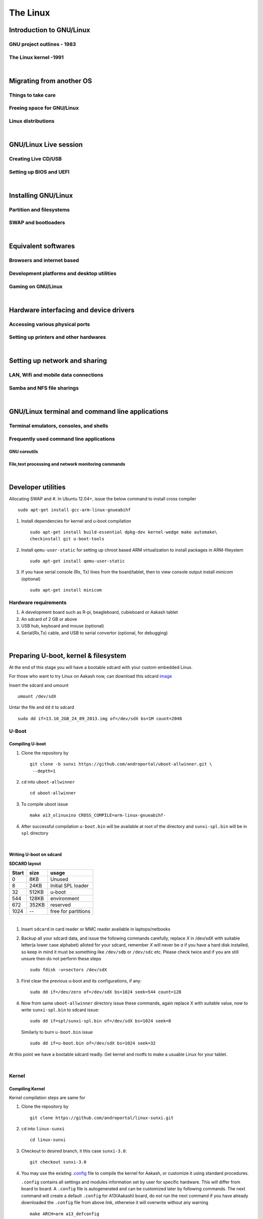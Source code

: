 =========
The Linux
=========


Introduction to GNU/Linux
-------------------------


GNU project outlines - 1983
~~~~~~~~~~~~~~~~~~~~~~~~~~~


The Linux kernel -1991
~~~~~~~~~~~~~~~~~~~~~~


|

Migrating from another OS
-------------------------

Things to take care
~~~~~~~~~~~~~~~~~~~

Freeing space for GNU/Linux
~~~~~~~~~~~~~~~~~~~~~~~~~~~

Linux distributions
~~~~~~~~~~~~~~~~~~~

|

GNU/Linux Live session
----------------------

Creating Live CD/USB
~~~~~~~~~~~~~~~~~~~~

Setting up BIOS and UEFI
~~~~~~~~~~~~~~~~~~~~~~~~

|

Installing GNU/Linux
--------------------

Partition and filesystems
~~~~~~~~~~~~~~~~~~~~~~~~~

SWAP and bootloaders
~~~~~~~~~~~~~~~~~~~~

|

Equivalent softwares
--------------------

Browsers and internet based
~~~~~~~~~~~~~~~~~~~~~~~~~~~

Development platforms and desktop utilities
~~~~~~~~~~~~~~~~~~~~~~~~~~~~~~~~~~~~~~~~~~~

Gaming on GNU/Linux
~~~~~~~~~~~~~~~~~~~

| 

Hardware interfacing and device drivers
---------------------------------------

Accessing various physical ports
~~~~~~~~~~~~~~~~~~~~~~~~~~~~~~~~

Setting up printers and other hardwares
~~~~~~~~~~~~~~~~~~~~~~~~~~~~~~~~~~~~~~~

|

Setting up network and sharing
------------------------------

LAN, Wifi and mobile data connections
~~~~~~~~~~~~~~~~~~~~~~~~~~~~~~~~~~~~~

Samba and NFS file sharings 
~~~~~~~~~~~~~~~~~~~~~~~~~~~

|

GNU/Linux terminal and command line applications
------------------------------------------------

Terminal emulators, consoles, and shells
~~~~~~~~~~~~~~~~~~~~~~~~~~~~~~~~~~~~~~~~

Frequently used command line applications
~~~~~~~~~~~~~~~~~~~~~~~~~~~~~~~~~~~~~~~~~

GNU coreutils
^^^^^^^^^^^^^

File,text processing and network monitoring commands
^^^^^^^^^^^^^^^^^^^^^^^^^^^^^^^^^^^^^^^^^^^^^^^^^^^^

|

Developer utilities
-------------------






















Allocating SWAP and 
#. In Ubuntu 12.04+, issue the below command to install cross compiler ::

	sudo apt-get install gcc-arm-linux-gnueabihf

#. Install dependencies for kernel and u-boot compilation ::

	sudo apt-get install build-essential dpkg-dev kernel-wedge make automake\
    	checkinstall git u-boot-tools

#. Install ``qemu-user-static`` for setting up chroot based ARM virtualization to
   install packages in ARM-fileystem ::

	sudo apt-get install qemu-user-static

#. If you have serial console (Rx, Tx) lines from the board/tablet, then to  
   view console output install *minicom* (optional) ::

	sudo apt-get install minicom


Hardware requirements
~~~~~~~~~~~~~~~~~~~~~

#. A development board such as R-pi, beagleboard, cubieboard or Aakash tablet

#. An sdcard of 2 GB or above

#. USB hub, keyboard and mouse (optional)

#. Serial(Rx,Tx) cable, and USB to serial convertor (optional, for debugging)  

|


Preparing U-boot, kernel & filesystem 
-------------------------------------

At the end of this stage you will have a bootable sdcard with your custom
embedded Linux.

For those who want to try Linux on Aakash now, can download this sdcard 
`image <http://www.it.iitb.ac.in/AakashApps/repo/GNU-Linux-on-Aakash/13.10_2GB_24_09_2013.img.bz2>`_

Insert the sdcard and umount ::

	umount /dev/sdX

Untar the file and ``dd`` it to sdcard ::

	sudo dd if=13.10_2GB_24_09_2013.img of=/dev/sdX bs=1M count=2048


U-Boot 
~~~~~~

Compiling U-boot
^^^^^^^^^^^^^^^^

1. Clone the repository by ::
    
    git clone -b sunxi https://github.com/androportal/uboot-allwinner.git \
     --depth=1

#. ``cd`` into ``uboot-allwinner`` ::

	cd uboot-allwinner

#.  To compile uboot issue ::

     make a13_olinuxino CROSS_COMPILE=arm-linux-gnueabihf-

#.  After successful compilation ``u-boot.bin`` will be available at root of the
    directory and ``sunxi-spl.bin`` will be in ``spl`` directory
    
|

Writing U-boot on sdcard
^^^^^^^^^^^^^^^^^^^^^^^^

**SDCARD layout**

=========      =========   =====================                                 
 Start            size          usage                                 
=========      =========   =====================                                 
0                 8KB         Unused                                           
8                24KB       Initial SPL loader                                            
32              512KB       u-boot                                       
544             128KB       environment                                             
672             352KB       reserved                                           
1024              --        free for partitions                           
=========      =========   =====================

|

1. Insert ``sdcard`` in card reader or MMC reader available in laptops/netbooks


#. Backup all your sdcard data, and issue the following commands carefully, replace 
   *X* in /dev/sdX with suitable letter(a lower case alphabet) alloted for your
   sdcard, remember *X* will never be *a* if you have a hard disk installed, so keep
   in mind it must be something like ``/dev/sdb`` or ``/dev/sdc`` etc. Please check
   twice and if you are still unsure then do not perform these steps ::

        sudo fdisk -u=sectors /dev/sdX

#. First clear the previous u-boot and its configurations, if any::

		sudo dd if=/dev/zero of=/dev/sdX bs=1024 seek=544 count=128

#. Now from same ``uboot-allwinner`` directory issue these commands, again replace 
   X with suitable value, now to write ``sunxi-spl.bin`` to sdcard issue::

        sudo dd if=spl/sunxi-spl.bin of=/dev/sdX bs=1024 seek=8

   Similarly to burn ``u-boot.bin`` issue ::

        sudo dd if=u-boot.bin of=/dev/sdX bs=1024 seek=32

At this point we have a bootable sdcard readly. Get kernel and rootfs to make a usuable
Linux for your tablet.

|

Kernel 
~~~~~~

Compiling Kernel
^^^^^^^^^^^^^^^^

Kernel compilation steps are same for 

1. Clone the repository by ::
    
        git clone https://github.com/androportal/linux-sunxi.git


#. ``cd`` into ``linux-sunxi`` ::

        cd linux-sunxi


#. Checkout to desired branch, it this case ``sunxi-3.0``::

        git checkout sunxi-3.0

#. You may use the existing `.config <https://raw.github.com/androportal/linux-sunxi/sunxi-3.0/.config>`_ file 
   to compile the kernel for Aakash, or customize it using standard procedures. 

   ``.config`` contains all settings and modules information set by user for specific hardware. This will 
   differ from board to board. A ``.config`` file is autogenerated and can be customized later by following 
   commands. 
   The next command will create a default ``.config`` for A13(Aakash) board, do not run the next command
   if you have already downloaded the ``.config`` file from above link, otherwise it will overwrite without 
   any warning ::

        make ARCH=arm a13_defconfig

#. To customize or view the settings you may run the following command(optional) ::

	make ARCH=arm menuconfig

   .. image:: data/menuconfig.png
      :width: 100%   

   To search any module or setting use ``'/'``


   .. image:: data/search.png                                               
      :width: 100%	

   To get module help use ``'?'`` when selected


   .. image:: data/module-help.png                                               
      :width: 100%

   Use space-bar to toggle ``'M'`` (as module) or ``'*'`` (build in kernel)  

   .. image:: data/modules-selection.png                                               
      :width: 100%	
 
   Use arrow keys to select ``exit``, and choose ``yes`` to save the new ``.config`` file 

   .. image:: data/config-save.png                                               
      :width: 100%	


#. Now to compile kernel issue ::

        make ARCH=arm CROSS_COMPILE=arm-linux-gnueabihf- uImage

#. To make kernel modules ::
        
        make ARCH=arm CROSS_COMPILE=arm-linux-gnueabihf- \ 
        INSTALL_MOD_PATH=out modules


#. To install modules in right path ::

		make ARCH=arm CROSS_COMPILE=arm-linux-gnueabihf- INSTALL_MOD_PATH=out \
   	   	modules_install


#.  After successful compilation ``uImage`` will be available at ``arch/arm/boot/uImage`` and
    also find ``script.bin`` in the root of the directory(This section is subject to change), the
    kernel modules are available at ``out/lib/modules/3.0.76+/`` 
    

Copying kernel to sdcard
^^^^^^^^^^^^^^^^^^^^^^^^

1. Insert ``sdcard`` in card reader or MMC reader available in laptops/netbooks


#. Backup all your sdcard data, and issue the following commands carefully, replace 
   *X* in /dev/sdX with suitable letter(a lower case alphabet) alloted for your
   sdcard, remember *X* will never be *a* if you have a hard disk installed, so keep
   in mind it must be something like ``/dev/sdb`` or /``dev/sdc`` etc. Please check
   twice and if you are still unsure leave this README right now otherwise you may 
   end up with non bootable machine::

        sudo fdisk -u=sectors /dev/sdX


#. Then create partition for kernel and filesystem in your sdcard, from 
   inside ``fdisk`` prompt type ``p`` to list all partitions ::

        Command (m for help): p

#. Now press ``d`` to delete your partition. If you have multiple partitions use partition number
   to delete each partition as shown by fdisk utility::
        
        Command (m for help): d

#. Type ``n`` for new partion(hit enter) and then mention ``p`` for primary partition, hit 
   enter to continue with default starting sector(2048), enter again for last sector and  
   mention ``+16M``, this partition will be later formatted with vfat for kernel::

        Command (m for help): n
        Partition type:
           p   primary (0 primary, 0 extended, 4 free)
           e   extended
        Select (default p): p
        Partition number (1-4, default 1): 
        Using default value 1
        First sector (2048-7744511, default 2048): 
        Using default value 2048
        Last sector, +sectors or +size{K,M,G} (2048-7744511, default 7744511): +16M
 
#. The sdcard is assumed to be 4gb size, similarly create 2nd primary partition 
   using remaining disk space which will serve as filesystem::

        Command (m for help): n
        Partition type:
           p   primary (1 primary, 0 extended, 3 free)
           e   extended
        Select (default p): p
        Partition number (1-4, default 2): 
        Using default value 2
        First sector (34816-7744511, default 34816): 
        Using default value 34816
        Last sector, +sectors or +size{K,M,G} (34816-7744511, default 7744511): 
        Using default value 7744511

#. (Optional) If you intend to use ``swap`` partion, leave atleast ~300MB in 
   previous step and create a 3rd primary partition.

#. Now as we have created 2 primary partitions now let's write(w) the changes 
   to disk. For that issue::

        Command (m for help): w

#. As partition is completed, we need to format them respectively, the first 
   partition must be vfat so that uboot can read kernel::

        sudo mkfs.vfat /dev/sdX1

   For rootfs, create ext4 partition::

        sudo mkfs.ext4  /dev/sdX2
        
        
#. Now mount vfat partition to some mount point(directory)::

        sudo mount -t vfat /dev/sdX1 /mnt/boot


   copy kernel to ``/mnt/boot``, assuming that you are still in ``linux-sunxi`` directory::

        sudo cp arch/arm/boot/uImage /mnt/boot

   
   Also copy ``script.bin`` to same directory(script.bin must be extracted from android 
   partition) ::

        sudo cp script.bin /mnt/boot

   
   Now, umount /mnt/boot, before that you may want to ``sync`` so that any 
   remaining buffers are written to disks::

        sudo sync

   
   Finally unmount::

        sudo umount /mnt/boot


At this point we have a sdcard ready with kernel. Copy rootfs 
to make a usuable Linux for your hardware. 

|
|
|

Filesystem
~~~~~~~~~~

As of now we have uboot and kernel ready, the next step is to run applications, to
do so we need Linux file system. One can use any distribuition from here after.
For this session we will use ubuntu 13.10 daily build. You can upgrade to stable
13.10 later. 

We will use LXDE, as it is almost 50% lighter & twice as faster than any other 
desktop environment.

Setting up ARM chroot 
^^^^^^^^^^^^^^^^^^^^^

#. Insert sdcard again, download the core ubuntu 13.10 image from this `link <http://cdimage.ubuntu.com/ubuntu-core/daily/current/saucy-core-armhf.tar.gz>`_ and save it in say `/tmp` directory. Extract the tar file in your sdcard's ext4 partition ::
	
	cd /media/<ext4 partition of sdcard>


   Now extract core ubuntu file system ::


	sudo tar -xvpzhf /tmp/saucy-core-armhf.tar.gz

#. Copy the static qemu binary to mount arm fs in x86 architecture without invoking actual qemu emulator ::

	sudo cp /usr/bin/qemu-arm-static /media/<ext4 partion of sdcard>/usr/bin/


#. Now set up chroot environment manually or use the `ch-mount.sh` bash 
   script given two steps below ::

	sudo mount -t proc /proc /media/<ext4 partion of sdcard>/proc

	sudo mount -t sysfs /sys /media/<ext4 partion of sdcard>/sys

	sudo mount -o bind /dev /media/<ext4 partion of sdcard>/dev

	sudo mount -o bind /dev/pts /media/<ext4 partion of sdcard>/dev/pts

	
#. chroot into the file system ::

	
	sudo chroot /media/<ext4 partition of sdcard>/


#. The above two steps can be combined together using a simple bash
   `ch-mount.sh
   <https://github.com/psachin/bash_scripts/blob/master/ch-mount.sh>`_. From
   here onwards we will use this script to mount and un-mount
   fs. Please read this script to get any further help ::

	sudo bash ch-mount.sh -m /media/<ext4 partition of sdcard>/

Updating and installing packages
^^^^^^^^^^^^^^^^^^^^^^^^^^^^^^^^

#. Now we have a chroot environment with all ``proc, dev, sys, dev/pts`` mounted,
   so run update to fetch repository informations (as chroot has root prompt so
   no need to write sudo anymore) ::

	apt-get update

#. Open ``/media/<ext4 partition of sdcard>/etc/apt/sources.list`` in text\
   editor and replace the content with following ::

	deb http://ports.ubuntu.com/ubuntu-ports/ saucy main universe
	deb http://ports.ubuntu.com/ubuntu-ports/ saucy multiverse restricted
	deb-src http://ports.ubuntu.com/ubuntu-ports/ saucy main universe
	deb-src http://ports.ubuntu.com/ubuntu-ports/ saucy multiverse restricted


#. Now install english language pack to avoid locale related errors ::

         apt-get install language-pack-en-base

#. Now install minimal X environment to test our setup ::

	apt-get install vim.tiny sudo ssh net-tools ethtool wireless-tools lxde \    
         xfce4-power-manager xinit xorg network-manager iputils-ping \
         florence rsyslog alsa-utils gnome-mplayer \

#. Few optional recommended packages for system utilities(lxtask, lxproxy and htop) ::

	apt-get install bash-completion lxtask htop \ 
	python-central python-gobject-2 python-gtk2 synaptic\


   Download `lxproxy <http://zevenos.com/files/lxproxy_0.1ubuntu3_all.deb>`_ and install using dpkg::

	dpkg -i lxproxy_0.1ubuntu3_all.deb


#. Few more optional packages for office suite, arduino development and pcb designing (testing purpuse)::

	apt-get install libreoffice python-gnome2 python-gconf python-serial\
	python-gtksourceview2 gcc-avr  binutils-avr  avr-libc avrdude python-xdg

   Download  `gnoduiono <https://launchpad.net/~pmjdebruijn/+archive/gnoduino-release/+files/gnoduino_0.4.0-0pmjdebruijn4%7Eprecise_all.deb>`_ and install using dpkg::

	dpkg -i gnoduino_0.4.0-0pmjdebruijn4~precise_all.deb
	
User permissions and startup jobs         
^^^^^^^^^^^^^^^^^^^^^^^^^^^^^^^^^

#. Add user and set permissions ::

    adduser aakash && addgroup aakash adm && addgroup aakash sudo && \ 
    addgroup aakash audio

#. Open ``/etc/hostname`` file in vim.tiny editor and give a hostname, for example
   write ``aakash-arm``

#. Similarly open ``/etc/hosts`` and remove its content and add these two lines::

	127.0.0.1    localhost
	127.0.1.1    aakash-arm

#. Open ``/etc/modules`` file and append these two lines ::

    gt811_ts
    ft5x_ts
    ektf2k
    8192cu

#. Add these lines in ``/etc/rc.local`` to activate swap at boot time(if using)::

	# Added for Aakash, assuming the last partition will be swap 
	mkswap /dev/mmcblk0p3
	swapon /dev/mmcblk0p3


#. To allow non root user to edit networking, change this file ::

	/usr/share/polkit-1/actions/org.freedesktop.NetworkManager.policy

	look for this section:
	<action id="org.freedesktop.NetworkManager.settings.modify.system">
	
	change <allow_active> to 'yes':
	<defaults>
	<allow_inactive>no</allow_inactive>
	<allow_active>yes</allow_active>
	</defaults>
	</action>


#. Open ``/etc/lxdm/lxdm.conf`` and modify it for autologin. Change the autologin
   section in the top of the file to this ::

	## uncomment and set autologin username to enable autologin
	autologin=aakash

#. Now open a new tab in your host Linux machine's terminal and copy
   ``/<path to linux kernel>/linux-sunxi/out/lib/modules/3.0.76+/`` to your arm
   ubuntu setup ::

       sudo cp -r /<path to linux kernel>/linux-sunxi/out/lib/modules/3.0.76+/ \
       /media/<ext4 partition of sdcard>/lib/modules/


#. Download rtl8192cufw.bin from this
   `page <http://mirrors.arizona.edu/raspbmc/downloads/bin/lib/wifi/rtlwifi/>`_,
   and create a directory as ``/lib/firmware/rtlwifi`` in ubuntu chroot, copy
   ``rtl8192cufw.bin`` inside ``rtlwifi`` directory


#. By now we have basic elements set to give a trial run to our OS. Type
   ``exit`` in chroot environment to get back to Ubuntu x86 host prompt, now
   run un-mount script ::

	sudo bash ch-mount.sh -u /media/<ext4 partition of sdcard>/

   unmount both the partitions (fat32 and ext4) from your machine, confirm with
   ``mount`` command to check nothing from sdcard is mounted

Remove the sdcard and insert it in your tablet, power on to get ubuntu 13.10 lxde desktop.

The default login is ``aakash``. If you unable to `logout` or `shutdown`,
then you must set the following as root ::

	chmod u+s /usr/bin/lxsession-logout



Debugging 
---------

U-boot access using minicom
~~~~~~~~~~~~~~~~~~~~~~~~~~~

``Minicom`` is a serial communication program, its used to access serial console 
at certain baudrate us Rx & Tx lines. The serial console redirects the output
of embedded Linux device to minicom. Mostly embedded devices do not have display
units, hence serial debugging is one of the widely used practice. 

Minicom setup
^^^^^^^^^^^^^

Set the proper baud rate and port. The baud rate could be ``115200`` in most cases,
if not check the manual of the SoC. 

Run ::

	sudo minicom -s

and then navigate to ``Serial port setup`` and change settings to match as shown below,
hit enter to exit, then ``Save setup as dfl``.

.. image:: data/minicom-setup.png                                               
      :width: 100%

Connect Rx, Tx lines to your embedded board and other end to your host laptop/desktop. 

.. image:: data/aakash-serial.jpg                                               
      :width: 100%

|

Now run ::

	minicom

and you should see scrolling U-boot and kernel logs. By default U-boot waits 
for user interrupt for 3 seconds. If interrupted it will drop into U-boot prompt, similar
to this

.. image:: data/uboot-prompt.png                                               
      :width: 100%

You can type ``help`` to see all `U-boot` commands. 

To print default U-boot environment variables ::

	printenv

.. image:: data/printenv.png                                                
      :width: 100%

|

U-boot prompt can allow user to update kernel, load alternate kernel images, 
change the environment variables and lot more. 

Now to ``boot`` the kernel from U-boot prompt just run ::

	boot

This will boot the default kernel set in U-boot environment. 

Kernel debugging
~~~~~~~~~~~~~~~~

The kernel logs can be viewed in same minicom serial console. The logs provide
important information about services and drivers. One can set loglevel to control
the extent of debug info on screen. 

Developers usually insert ``printk`` statements in device drivers and check values of 
variables in kernel log. The better and efficient way to debug kernel is by using
``kdb``. More on kdb can be found `here <https://www.kernel.org/pub/linux/kernel/people/jwessel/kdb/>`_


Additional tools to make life easy
----------------------------------

ssh & scp
~~~~~~~~~

Setup an ssh server in your embedded Linux box and add your public key to have
password less login (helps to load kernel images and modules faster)

tftp server
~~~~~~~~~~~

If your board supports ethernet cable then use this setup to transfer test builds. 








